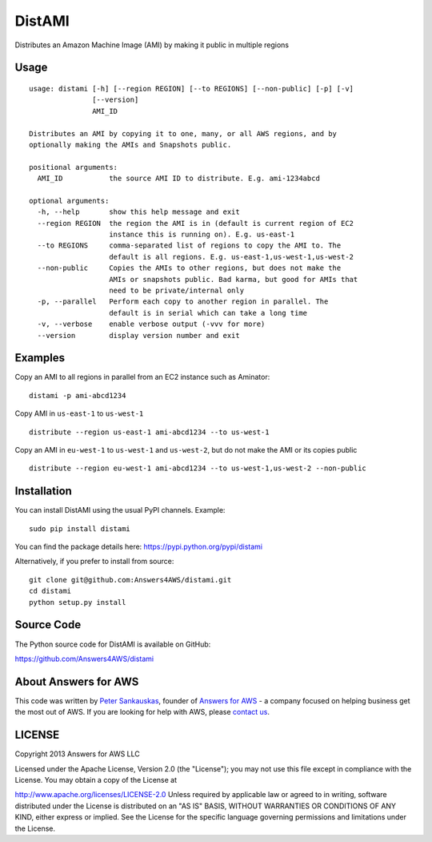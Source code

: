 DistAMI
=======

.. image:: https://travis-ci.org/Answers4AWS/distami.png?branch=master
   :target: https://travis-ci.org/Answers4AWS/distami
   :alt: Build Status

Distributes an Amazon Machine Image (AMI) by making it public in multiple regions

Usage
-----

::

    usage: distami [-h] [--region REGION] [--to REGIONS] [--non-public] [-p] [-v]
                   [--version]
                   AMI_ID

    Distributes an AMI by copying it to one, many, or all AWS regions, and by
    optionally making the AMIs and Snapshots public.

    positional arguments:
      AMI_ID           the source AMI ID to distribute. E.g. ami-1234abcd

    optional arguments:
      -h, --help       show this help message and exit
      --region REGION  the region the AMI is in (default is current region of EC2
                       instance this is running on). E.g. us-east-1
      --to REGIONS     comma-separated list of regions to copy the AMI to. The
                       default is all regions. E.g. us-east-1,us-west-1,us-west-2
      --non-public     Copies the AMIs to other regions, but does not make the
                       AMIs or snapshots public. Bad karma, but good for AMIs that
                       need to be private/internal only
      -p, --parallel   Perform each copy to another region in parallel. The
                       default is in serial which can take a long time
      -v, --verbose    enable verbose output (-vvv for more)
      --version        display version number and exit


Examples
--------

Copy an AMI to all regions in parallel from an EC2 instance such as
Aminator:

::

    distami -p ami-abcd1234

Copy AMI in ``us-east-1`` to ``us-west-1``

::

    distribute --region us-east-1 ami-abcd1234 --to us-west-1

Copy an AMI in ``eu-west-1`` to ``us-west-1`` and ``us-west-2``, but do not make the AMI or its copies public

::

    distribute --region eu-west-1 ami-abcd1234 --to us-west-1,us-west-2 --non-public
    

Installation
------------

You can install DistAMI using the usual PyPI channels. Example:

::

    sudo pip install distami
    
You can find the package details here: https://pypi.python.org/pypi/distami

Alternatively, if you prefer to install from source:

::

    git clone git@github.com:Answers4AWS/distami.git
    cd distami
    python setup.py install


Source Code
-----------

The Python source code for DistAMI is available on GitHub:

https://github.com/Answers4AWS/distami


About Answers for AWS
---------------------

This code was written by `Peter
Sankauskas <https://twitter.com/pas256>`__, founder of `Answers for
AWS <http://answersforaws.com/>`__ - a company focused on
helping business get the most out of AWS. If you are looking for help
with AWS, please `contact us <http://answersforaws.com/contact/>`__.


LICENSE
-------

Copyright 2013 Answers for AWS LLC

Licensed under the Apache License, Version 2.0 (the "License"); you may
not use this file except in compliance with the License. You may obtain
a copy of the License at

http://www.apache.org/licenses/LICENSE-2.0 Unless required by applicable
law or agreed to in writing, software distributed under the License is
distributed on an "AS IS" BASIS, WITHOUT WARRANTIES OR CONDITIONS OF ANY
KIND, either express or implied. See the License for the specific
language governing permissions and limitations under the License.

